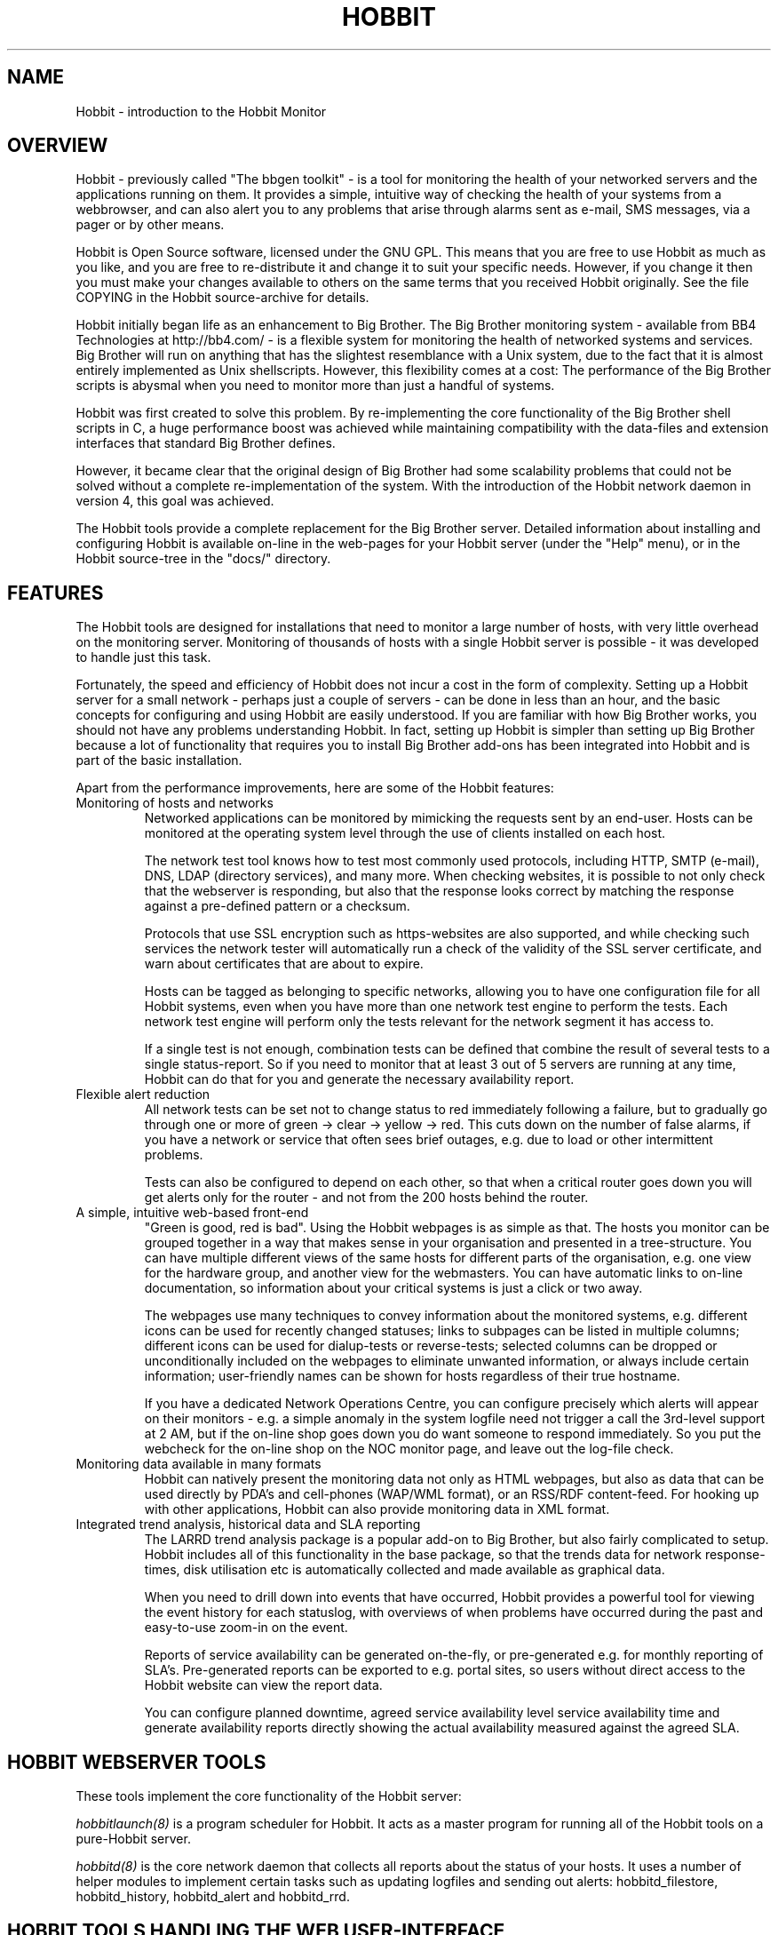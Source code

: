 .TH HOBBIT 7 "Version 4.2: 16 Apr 2006" "Hobbit Monitor"
.SH NAME
Hobbit \- introduction to the Hobbit Monitor

.SH OVERVIEW
Hobbit - previously called "The bbgen toolkit" - is a tool 
for monitoring the health of your networked servers and 
the applications running on them.  It provides a simple, 
intuitive way of checking the health of your systems from 
a webbrowser, and can also alert you to any problems that 
arise through alarms sent as e-mail, SMS messages, via a 
pager or by other means.

Hobbit is Open Source software, licensed under the GNU GPL.
This means that you are free to use Hobbit as much as you like,
and you are free to re-distribute it and change it to suit 
your specific needs. However, if you change it then you must make 
your changes available to others on the same terms that you 
received Hobbit originally. See the file COPYING in the Hobbit
source-archive for details.

Hobbit initially began life as an enhancement to Big Brother.
The Big Brother monitoring system - available from BB4 Technologies 
at http://bb4.com/ - is a flexible system for monitoring the health 
of networked systems and services. Big Brother will run on anything 
that has the slightest resemblance with a Unix system, due to the 
fact that it is almost entirely implemented as Unix shellscripts. 
However, this flexibility comes at a cost: The performance of the
Big Brother scripts is abysmal when you need to monitor
more than just a handful of systems.

Hobbit was first created to solve this problem. By re-implementing 
the core functionality of the Big Brother shell scripts in C, a 
huge performance boost was achieved while maintaining compatibility 
with the data-files and extension interfaces that standard Big Brother 
defines. 

However, it became clear that the original design of Big Brother 
had some scalability problems that could not be solved without
a complete re-implementation of the system.  With the introduction 
of the Hobbit network daemon in version 4, this goal was achieved.

The Hobbit tools provide a complete replacement for the
Big Brother server. Detailed information about installing
and configuring Hobbit is available on-line in the web-pages for 
your Hobbit server (under the "Help" menu), or in the Hobbit 
source-tree in the "docs/" directory.

.SH FEATURES
The Hobbit tools are designed for installations that need to 
monitor a large number of hosts, with very little overhead on
the monitoring server. Monitoring of thousands of hosts with
a single Hobbit server is possible - it was developed to handle
just this task.

Fortunately, the speed and efficiency of Hobbit does not incur
a cost in the form of complexity. Setting up a Hobbit server for
a small network - perhaps just a couple of servers - can be done
in less than an hour, and the basic concepts for configuring and
using Hobbit are easily understood. If you are familiar with how
Big Brother works, you should not have any problems understanding
Hobbit. In fact, setting up Hobbit is simpler than setting up
Big Brother because a lot of functionality that requires you to
install Big Brother add-ons has been integrated into Hobbit and
is part of the basic installation.

Apart from the performance improvements, here are some of the
Hobbit features:

.IP "Monitoring of hosts and networks"
Networked applications can be monitored by mimicking the requests
sent by an end-user. Hosts can be monitored at the operating system
level through the use of clients installed on each host.

The network test tool knows how to test most commonly used protocols,
including HTTP, SMTP (e-mail), DNS, LDAP (directory services), and 
many more. When checking websites, it is possible to not only check
that the webserver is responding, but also that the response looks
correct by matching the response against a pre-defined pattern or a
checksum.

Protocols that use SSL encryption such as https-websites are also supported, 
and while checking such services the network tester will automatically run a 
check of the validity of the SSL server certificate, and warn about 
certificates that are about to expire.

Hosts can be tagged as belonging to specific networks, allowing
you to have one configuration file for all Hobbit systems,
even when you have more than one network test engine to perform
the tests. Each network test engine will perform only the tests
relevant for the network segment it has access to.

If a single test is not enough, combination tests can be defined
that combine the result of several tests to a single status-report.
So if you need to monitor that at least 3 out of 5 servers are
running at any time, Hobbit can do that for you and generate
the necessary availability report.

.IP "Flexible alert reduction"
All network tests can be set not to change status to red
immediately following a failure, but to gradually go
through one or more of green -> clear -> yellow -> red.
This cuts down on the number of false alarms, if you have a
network or service that often sees brief outages, e.g.
due to load or other intermittent problems.

Tests can also be configured to depend on each other, so that
when a critical router goes down you will get alerts only for
the router - and not from the 200 hosts behind the router.

.IP "A simple, intuitive web-based front-end"
"Green is good, red is bad". Using the Hobbit webpages is as simple
as that. The hosts you monitor can be grouped together in a way that
makes sense in your organisation and presented in a tree-structure.
You can have multiple different views of the same hosts for different
parts of the organisation, e.g. one view for the hardware group,
and another view for the webmasters. You can have automatic links 
to on-line documentation, so information about your critical systems
is just a click or two away.

The webpages use many techniques to convey information about the monitored
systems, e.g. different icons can be used for recently changed statuses;
links to subpages can be listed in multiple columns; different icons
can be used for dialup-tests or reverse-tests; selected columns
can be dropped or unconditionally included on the webpages to
eliminate unwanted information, or always include certain information;
user-friendly names can be shown for hosts regardless of their true
hostname.

If you have a dedicated Network Operations Centre, you can configure
precisely which alerts will appear on their monitors - e.g. a simple
anomaly in the system logfile need not trigger a call the 3rd-level
support at 2 AM, but if the on-line shop goes down you do want someone
to respond immediately. So you put the webcheck for the on-line shop 
on the NOC monitor page, and leave out the log-file check.

.IP "Monitoring data available in many formats"
Hobbit can natively present the monitoring data not only as HTML
webpages, but also as data that can be used directly by PDA's and
cell-phones (WAP/WML format), or an RSS/RDF content-feed. For
hooking up with other applications, Hobbit can also provide 
monitoring data in XML format.

.IP "Integrated trend analysis, historical data and SLA reporting"
The LARRD trend analysis package is a popular add-on to Big Brother,
but also fairly complicated to setup. Hobbit includes all of this
functionality in the base package, so that the trends data
for network response-times, disk utilisation etc is automatically
collected and made available as graphical data.

When you need to drill down into events that have occurred, Hobbit
provides a powerful tool for viewing the event history for each
statuslog, with overviews of when problems have occurred during the
past and easy-to-use zoom-in on the event.

Reports of service availability can be generated on-the-fly, or
pre-generated e.g. for monthly reporting of SLA's. Pre-generated
reports can be exported to e.g. portal sites, so users without
direct access to the Hobbit website can view the report data.

You can configure planned downtime, agreed service availability level 
service availability time and generate availability reports directly 
showing the actual availability measured against the agreed SLA.


.SH HOBBIT WEBSERVER TOOLS
These tools implement the core functionality of the Hobbit server:

.I hobbitlaunch(8)
is a program scheduler for Hobbit. It acts as a master program
for running all of the Hobbit tools on a pure-Hobbit server.

.I hobbitd(8)
is the core network daemon that collects all reports about the
status of your hosts. It uses a number of helper modules to
implement certain tasks such as updating logfiles and sending
out alerts: hobbitd_filestore, hobbitd_history, hobbitd_alert
and hobbitd_rrd.

.SH HOBBIT TOOLS HANDLING THE WEB USER-INTERFACE
These tools take care of generating and updating the various
Hobbit web-pages.

.I bbgen(1)
takes care of updating the Hobbit webpages.

.I bb-hostsvc.cgi(1)
This CGI program generates an HTML view of a single status log.
It is used to present the Hobbit status-logs.

.I hobbitgraph.cgi(1)
This CGI program generates graphs of the trend-data collected
by Hobbit.

.I bb-hist.cgi(1)
This CGI program generates a webpage with the most recent history 
of a particular host+service combination.

.I bb-ack.cgi(1)
This CGI program allows a user to acknowledge an alert he received
from Hobbit about a host that is in a critical state. Acknowledging
an alert serves two purposes: First, it stops more alerts from being
sent so the technicians are not bothered wit more alerts, and secondly
it provides feedback to those looking at the Hobbit webpages that the
problem is being handled.

.I hobbit-mailack(8)
is a tool for processing acknowledgements sent via e-mail, e.g. as a 
response to an e-mail alert.

.I bb-findhost.cgi(1)
is a CGI program that finds a given host in the Hobbit
webpages. As your Hobbit installation grows, it can become
difficult to remember exactly which page a host is on; this CGI
script lets you find hosts easily.

.I bb-csvinfo.cgi(1)
is a CGI program to present information about a host. The 
information is pulled from a CSV (Comma Separated Values)
file, which is easily exported from any spreadsheet or
database program.

.I bb-rep.cgi(1)
This CGI program triggers the generation of Hobbit availability 
reports, using
.I bbgen(1)
as the reporting back-end engine.

.I bb-replog.cgi(1)
This CGI program generates the detailed availability report for a 
particular host+service combination.

.I bb-snapshot.cgi(1)
is a CGI program to build the Hobbit webpages in a "snapshot"
mode, showing the look of the webpages at a particular point 
in time. It uses
.I bbgen(1)
as the back-end engine.

.I bb-eventlog.cgi(1)
is a CGI program to show the Hobbit eventlog. Normally
the eventlog is included on the bb2.html page, but this CGI
can be used to have custom eventlog displays e.g. with the
past 200 events.

.SH HOBBIT NETWORK TEST SERVER TOOLS
These tools are used on servers that execute tests of network services.

.I bbtest-net(1)
runs the network service tests.

.I bbretest-net.sh(1)
is an extension script for re-doing failed network tests with a higher 
frequency than the normal network tests. This allows Hobbit to pick up
the recovery of a network service as soon as it happens, resulting in 
less downtime being recorded.

.SH OTHER HOBBIT TOOLS

.I bb(1)
is a drop-in replacement for the standard Big Brother
bb client tool. It provides support for HTTP transfer of
status messages, allows clients to query the state
of tests on the central BBDISPLAY server, and retrieve
Hobbit configuration files, besides being compatible with the
standard bb client. The server-side script 
.I bbmessage.cgi(1) 
that receives messages sent via HTTP is also included.

.I bbhostgrep(1)
is a utility for use by Hobbit extension scripts. It
allows an extension script to easily pick out the hosts that
are relevant to a script, so it need not parse a huge
bb-hosts file with lots of unwanted test-specifications.

.I bbhostshow(1)
is a utility to dump the full
.I bb-hosts(5)
file following any "include" statements.

.I bbdigest(1)
is a utility to compute message digest values for use in
content checks that use digests.

.I bbcombotest(1)
is a Hobbit extension script for the BBDISPLAY server,
allowing you to build complicated tests from simpler
Hobbit test results. E.g. you can define a test that uses the results
from testing your webserver, database server and router to have a 
single test showing the availability of your enterprise web
application.

.I bbproxy(8)
is a proxy-server that forwards Hobbit messages between
clients and the BBDISPLAY server.

.I trimhistory(8)
is a tool to trim the Hobbit history logs. It will remove all
log entries and optionally also the individual status-logs for
events that happened before a given time.

.SH REQUIREMENTS
Hobbit runs on Unix-like systems - e.g. Linux, OpenBSD or Solaris.
It relies on a number of Open-Source libraries and tools:
.sp
.BR fping
This tool is used to efficiently ping hundreds or thousands of hosts.
.sp
.BR RRDtool
This library is used to store and present trend-data.
.sp
.BR libpcre
This library is used for advanced pattern-matching of text strings
in configuration files.
.sp
.BR OpenSSL
This library is used for communication with SSL-enabled network services,
and for calculating checksums and message digests when checking that the
correct content is returned by a server.
.sp
.BR OpenLDAP
This library is used for testing LDAP servers.

You do not need to install any part of the Big Brother package to
setup a Hobbit server.

For more detailed information about Hobbit system requirements and
how to install Hobbit, refer to the online documentation "Installing
Hobbit" available from the Hobbit webserver (via the "Help" menu),
or from the "docs/install.html" file in the Hobbit source archive.

.SH DEMONSTRATION SITE
A site running this software can be seen at http://www.hswn.dk/hobbit/

.SH COPYRIGHT
All tools are 
.br
  Copyright (C) 2002-2005, Henrik Storner <henrik@storner.dk> 
.br
All files are released under the GNU General Public License version 2, 
with the additional exemption that compiling, linking, and/or using OpenSSL 
is allowed.  See the file COPYING for details.

.SH "MAILING LISTS"
hobbit@hswn.dk is an open mailing list for discussions about Hobbit.
If you would like to participate, send an e-mail to \fBhobbit-subscribe@hswn.dk\fR
to join the list.

An archive of the mailing list is available at http://www.hswn.dk/hobbiton/

If you just want to be notified of new releases of Hobbit, please
subscribe to the hobbit-announce mailing list. This is a moderated list,
used only for announcing new Hobbit releases. To be added to the list, send
an e-mail to \fBhobbit-announce-subscribe@hswn.dk\fR.

.SH "SEE ALSO"
hobbitlaunch(8), hobbitlaunch.cfg(5), 
hobbitd(8), hobbitd_filestore(8), hobbitd_history(8), hobbitd_alert(8), hobbitd_rrd(8), hobbit-mailack(8),
bbgen(1), bb-hostsvc.cgi(1), hobbitgraph.cgi(1), bb-hist.cgi(1), bb-ack.cgi(1),
bb-findhost.cgi(1), bb-csvinfo.cgi(1), bb-rep.cgi(1), 
bb-replog.cgi(1), bb-snapshot.cgi(1), bb-eventlog.cgi(1),
bbtest-net(1), bbretest-net.sh(1), bb-services(5),
bb(1), bbmessage.cgi(1), bbhostgrep(1), bbhostshow(1), bbdigest(1), bbcombotest(1), bbcombotest.cfg(5),
bbproxy(8), trimhistory(8),
bb-hosts(5), hobbitserver.cfg(5)

